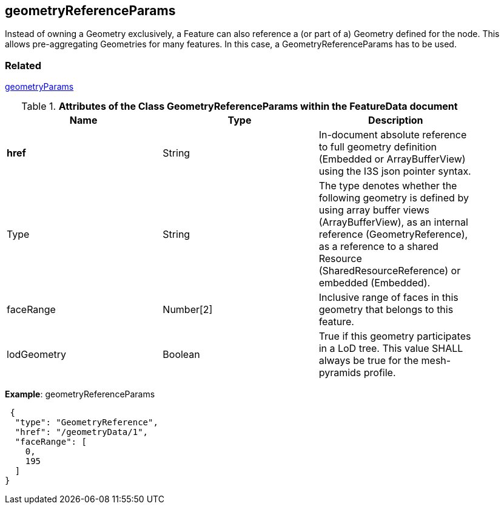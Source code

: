 ==	geometryReferenceParams

Instead of owning a Geometry exclusively, a Feature can also reference a (or part of a) Geometry defined for the node. This allows pre-aggregating Geometries for many features. In this case, a GeometryReferenceParams has to be used.

=== Related
link:geometryParams.cmn.adoc[geometryParams]

.*Attributes of the Class GeometryReferenceParams within the FeatureData document*
[width="90%",options="header"]
|===
|Name	|Type	|Description
|*href*	|String	|In-document absolute reference to full geometry definition (Embedded or ArrayBufferView) using the I3S json pointer syntax.
|Type	|String	|The type denotes whether the following geometry is defined by using array buffer views (ArrayBufferView), as an internal reference (GeometryReference), as a reference to a shared Resource (SharedResourceReference) or embedded (Embedded).
|faceRange	|Number[2]	|Inclusive range of faces in this geometry that belongs to this feature.
|lodGeometry	|Boolean	|True if this geometry participates in a LoD tree. This value SHALL always be true for the mesh-pyramids profile.
|===

*Example*: geometryReferenceParams

```
 {
  "type": "GeometryReference",
  "href": "/geometryData/1",
  "faceRange": [
    0,
    195
  ]
}
```
